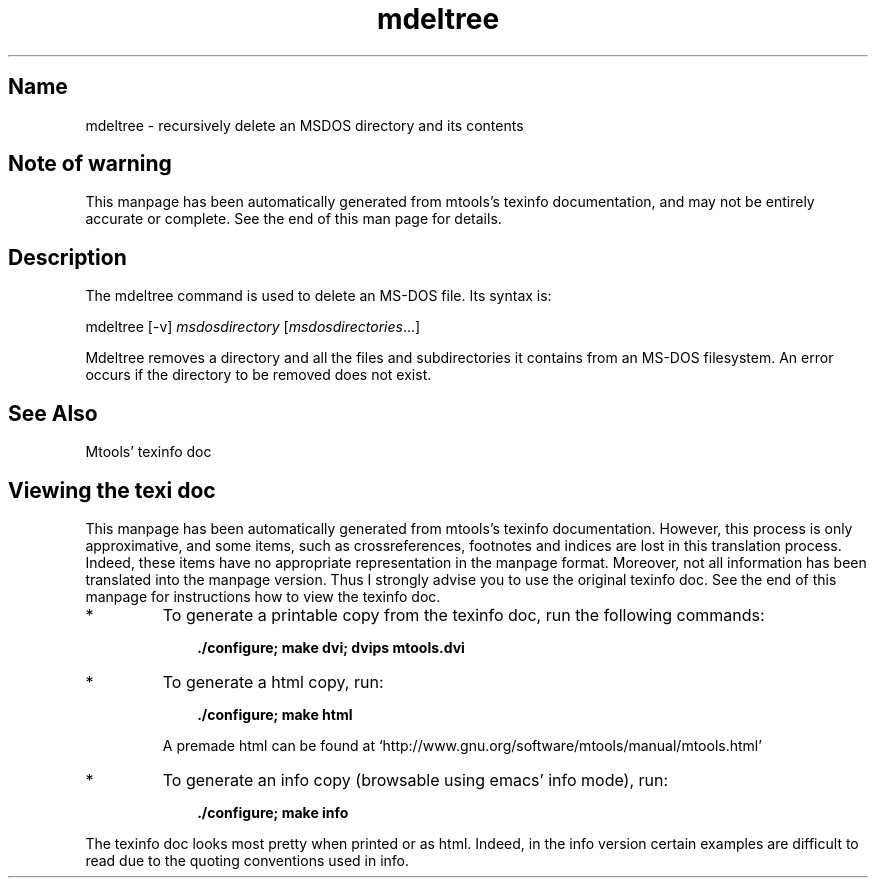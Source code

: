 .TH mdeltree 1 "29Aug09" mtools-4.0.11
.SH Name
mdeltree - recursively delete an MSDOS directory and its contents
'\" t
.de TQ
.br
.ns
.TP \\$1
..

.tr \(is'
.tr \(if`
.tr \(pd"

.SH Note\ of\ warning
This manpage has been automatically generated from mtools's texinfo
documentation, and may not be entirely accurate or complete.  See the
end of this man page for details.
.PP
.SH Description
.iX "p mdeltree"
.iX "c removing an MS-DOS directory recursively"
.iX "c erasing an MS-DOS directory recursively"
.iX "c deleting an MS-DOS directory recursively"
.iX "c recursively removing an MS-DOS directory"
.PP
The \fR\&\f(CWmdeltree\fR command is used to delete an MS-DOS file. Its syntax
is:
.PP
.ft I
.nf
\&\fR\&\f(CWmdeltree\fR [\fR\&\f(CW-v\fR] \fImsdosdirectory\fR [\fImsdosdirectories\fR\&...]
.fi
.ft R
 
.PP
\&\fR\&\f(CWMdeltree\fR removes a directory and all the files and subdirectories
it contains from an MS-DOS filesystem. An error occurs if the directory
to be removed does not exist.
.PP
.SH See\ Also
Mtools' texinfo doc
.SH Viewing\ the\ texi\ doc
This manpage has been automatically generated from mtools's texinfo
documentation. However, this process is only approximative, and some
items, such as crossreferences, footnotes and indices are lost in this
translation process.  Indeed, these items have no appropriate
representation in the manpage format.  Moreover, not all information has
been translated into the manpage version.  Thus I strongly advise you to
use the original texinfo doc.  See the end of this manpage for
instructions how to view the texinfo doc.
.TP
* \ \ 
To generate a printable copy from the texinfo doc, run the following
commands:
 
.nf
.ft 3
.in +0.3i
    ./configure; make dvi; dvips mtools.dvi
.fi
.in -0.3i
.ft R
.lp
 
\&\fR
.TP
* \ \ 
To generate a html copy,  run:
 
.nf
.ft 3
.in +0.3i
    ./configure; make html
.fi
.in -0.3i
.ft R
.lp
 
\&\fRA premade html can be found at
\&\fR\&\f(CW\(ifhttp://www.gnu.org/software/mtools/manual/mtools.html\(is\fR
.TP
* \ \ 
To generate an info copy (browsable using emacs' info mode), run:
 
.nf
.ft 3
.in +0.3i
    ./configure; make info
.fi
.in -0.3i
.ft R
.lp
 
\&\fR
.PP
The texinfo doc looks most pretty when printed or as html.  Indeed, in
the info version certain examples are difficult to read due to the
quoting conventions used in info.
.PP
